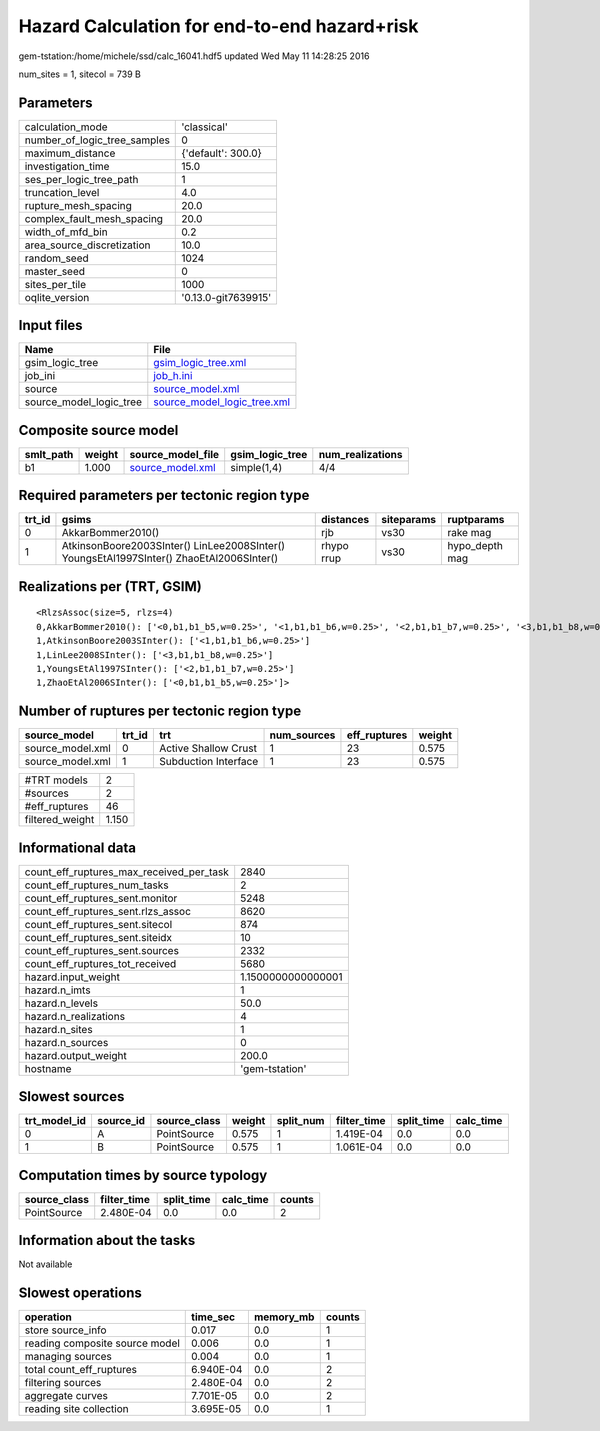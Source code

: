 Hazard Calculation for end-to-end hazard+risk
=============================================

gem-tstation:/home/michele/ssd/calc_16041.hdf5 updated Wed May 11 14:28:25 2016

num_sites = 1, sitecol = 739 B

Parameters
----------
============================ ===================
calculation_mode             'classical'        
number_of_logic_tree_samples 0                  
maximum_distance             {'default': 300.0} 
investigation_time           15.0               
ses_per_logic_tree_path      1                  
truncation_level             4.0                
rupture_mesh_spacing         20.0               
complex_fault_mesh_spacing   20.0               
width_of_mfd_bin             0.2                
area_source_discretization   10.0               
random_seed                  1024               
master_seed                  0                  
sites_per_tile               1000               
oqlite_version               '0.13.0-git7639915'
============================ ===================

Input files
-----------
======================= ============================================================
Name                    File                                                        
======================= ============================================================
gsim_logic_tree         `gsim_logic_tree.xml <gsim_logic_tree.xml>`_                
job_ini                 `job_h.ini <job_h.ini>`_                                    
source                  `source_model.xml <source_model.xml>`_                      
source_model_logic_tree `source_model_logic_tree.xml <source_model_logic_tree.xml>`_
======================= ============================================================

Composite source model
----------------------
========= ====== ====================================== =============== ================
smlt_path weight source_model_file                      gsim_logic_tree num_realizations
========= ====== ====================================== =============== ================
b1        1.000  `source_model.xml <source_model.xml>`_ simple(1,4)     4/4             
========= ====== ====================================== =============== ================

Required parameters per tectonic region type
--------------------------------------------
====== ======================================================================================== ========== ========== ==============
trt_id gsims                                                                                    distances  siteparams ruptparams    
====== ======================================================================================== ========== ========== ==============
0      AkkarBommer2010()                                                                        rjb        vs30       rake mag      
1      AtkinsonBoore2003SInter() LinLee2008SInter() YoungsEtAl1997SInter() ZhaoEtAl2006SInter() rhypo rrup vs30       hypo_depth mag
====== ======================================================================================== ========== ========== ==============

Realizations per (TRT, GSIM)
----------------------------

::

  <RlzsAssoc(size=5, rlzs=4)
  0,AkkarBommer2010(): ['<0,b1,b1_b5,w=0.25>', '<1,b1,b1_b6,w=0.25>', '<2,b1,b1_b7,w=0.25>', '<3,b1,b1_b8,w=0.25>']
  1,AtkinsonBoore2003SInter(): ['<1,b1,b1_b6,w=0.25>']
  1,LinLee2008SInter(): ['<3,b1,b1_b8,w=0.25>']
  1,YoungsEtAl1997SInter(): ['<2,b1,b1_b7,w=0.25>']
  1,ZhaoEtAl2006SInter(): ['<0,b1,b1_b5,w=0.25>']>

Number of ruptures per tectonic region type
-------------------------------------------
================ ====== ==================== =========== ============ ======
source_model     trt_id trt                  num_sources eff_ruptures weight
================ ====== ==================== =========== ============ ======
source_model.xml 0      Active Shallow Crust 1           23           0.575 
source_model.xml 1      Subduction Interface 1           23           0.575 
================ ====== ==================== =========== ============ ======

=============== =====
#TRT models     2    
#sources        2    
#eff_ruptures   46   
filtered_weight 1.150
=============== =====

Informational data
------------------
======================================== ==================
count_eff_ruptures_max_received_per_task 2840              
count_eff_ruptures_num_tasks             2                 
count_eff_ruptures_sent.monitor          5248              
count_eff_ruptures_sent.rlzs_assoc       8620              
count_eff_ruptures_sent.sitecol          874               
count_eff_ruptures_sent.siteidx          10                
count_eff_ruptures_sent.sources          2332              
count_eff_ruptures_tot_received          5680              
hazard.input_weight                      1.1500000000000001
hazard.n_imts                            1                 
hazard.n_levels                          50.0              
hazard.n_realizations                    4                 
hazard.n_sites                           1                 
hazard.n_sources                         0                 
hazard.output_weight                     200.0             
hostname                                 'gem-tstation'    
======================================== ==================

Slowest sources
---------------
============ ========= ============ ====== ========= =========== ========== =========
trt_model_id source_id source_class weight split_num filter_time split_time calc_time
============ ========= ============ ====== ========= =========== ========== =========
0            A         PointSource  0.575  1         1.419E-04   0.0        0.0      
1            B         PointSource  0.575  1         1.061E-04   0.0        0.0      
============ ========= ============ ====== ========= =========== ========== =========

Computation times by source typology
------------------------------------
============ =========== ========== ========= ======
source_class filter_time split_time calc_time counts
============ =========== ========== ========= ======
PointSource  2.480E-04   0.0        0.0       2     
============ =========== ========== ========= ======

Information about the tasks
---------------------------
Not available

Slowest operations
------------------
============================== ========= ========= ======
operation                      time_sec  memory_mb counts
============================== ========= ========= ======
store source_info              0.017     0.0       1     
reading composite source model 0.006     0.0       1     
managing sources               0.004     0.0       1     
total count_eff_ruptures       6.940E-04 0.0       2     
filtering sources              2.480E-04 0.0       2     
aggregate curves               7.701E-05 0.0       2     
reading site collection        3.695E-05 0.0       1     
============================== ========= ========= ======